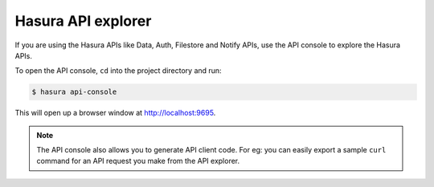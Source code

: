 Hasura API explorer
===================

If you are using the Hasura APIs like Data, Auth, Filestore and Notify APIs,
use the API console to explore the Hasura APIs.

To open the API console, ``cd`` into the project directory and run:

.. code-block:: bash

  $ hasura api-console

This will open up a browser window at `http://localhost:9695 <http://localhost:9695>`_.

.. image:: console-screenshot.png

.. note::

  The API console also allows you to generate API client code. For eg: you can
  easily export a sample ``curl`` command for an API request you make from the
  API explorer.
